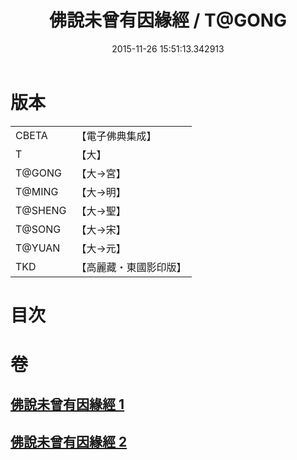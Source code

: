 #+TITLE: 佛說未曾有因緣經 / T@GONG
#+DATE: 2015-11-26 15:51:13.342913
* 版本
 |     CBETA|【電子佛典集成】|
 |         T|【大】     |
 |    T@GONG|【大→宮】   |
 |    T@MING|【大→明】   |
 |   T@SHENG|【大→聖】   |
 |    T@SONG|【大→宋】   |
 |    T@YUAN|【大→元】   |
 |       TKD|【高麗藏・東國影印版】|

* 目次
* 卷
** [[file:KR6i0450_001.txt][佛說未曾有因緣經 1]]
** [[file:KR6i0450_002.txt][佛說未曾有因緣經 2]]
